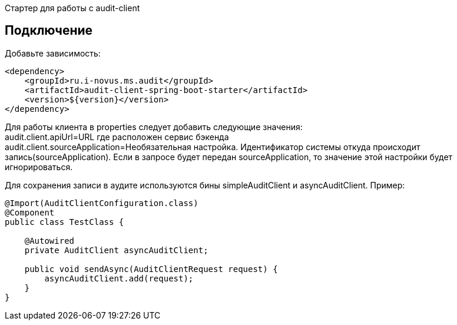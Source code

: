 Стартер для работы с audit-client

== Подключение
Добавьте зависимость:
[source,xml]
----
<dependency>
    <groupId>ru.i-novus.ms.audit</groupId>
    <artifactId>audit-client-spring-boot-starter</artifactId>
    <version>${version}</version>
</dependency>
----

Для работы клиента в properties следует добавить следующие значения: +
audit.client.apiUrl=URL где расположен сервис бэкенда +
audit.client.sourceApplication=Необязательная настройка. Идентификатор системы откуда происходит запись(sourceApplication). Если в запросе будет передан sourceApplication, то значение этой настройки будет игнорироваться.

Для сохранения записи в аудите используются бины simpleAuditClient и asyncAuditClient. Пример:
[source, java]
----
@Import(AuditClientConfiguration.class)
@Component
public class TestClass {

    @Autowired
    private AuditClient asyncAuditClient;

    public void sendAsync(AuditClientRequest request) {
        asyncAuditClient.add(request);
    }
}
----